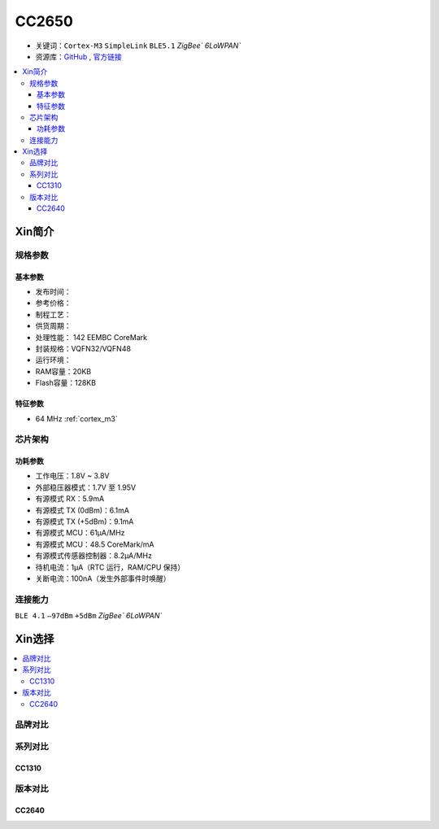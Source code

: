 
.. _cc2650:

CC2650
============

* 关键词：``Cortex-M3`` ``SimpleLink`` ``BLE5.1`` `ZigBee`` `6LoWPAN``
* 资源库：`GitHub <https://github.com/SoCXin/CC2650>`_ , `官方链接 <https://www.ti.com.cn/product/cn/CC2650>`_

.. contents::
    :local:

Xin简介
-----------

.. image:: ./images/CC2650.png
    :target: https://www.ti.com.cn/product/cn/CC2650

规格参数
~~~~~~~~~~~

基本参数
^^^^^^^^^^^

* 发布时间：
* 参考价格：
* 制程工艺：
* 供货周期：
* 处理性能： 142 EEMBC CoreMark
* 封装规格：VQFN32/VQFN48
* 运行环境：
* RAM容量：20KB
* Flash容量：128KB


特征参数
^^^^^^^^^^^

* 64 MHz :ref:`cortex_m3`

芯片架构
~~~~~~~~~~~~


功耗参数
^^^^^^^^^^^

* 工作电压：1.8V ~ 3.8V
* 外部稳压器模式：1.7V 至 1.95V
* 有源模式 RX：5.9mA
* 有源模式 TX (0dBm)：6.1mA
* 有源模式 TX (+5dBm)：9.1mA
* 有源模式 MCU：61µA/MHz
* 有源模式 MCU：48.5 CoreMark/mA
* 有源模式传感器控制器：8.2μA/MHz
* 待机电流：1μA（RTC 运行，RAM/CPU 保持）
* 关断电流：100nA（发生外部事件时唤醒）

连接能力
~~~~~~~~~~~

``BLE 4.1`` ``–97dBm`` ``+5dBm`` `ZigBee`` `6LoWPAN``


Xin选择
-----------

.. contents::
    :local:

品牌对比
~~~~~~~~~~

系列对比
~~~~~~~~~~

.. _cc1310:

CC1310
^^^^^^^^^^^


版本对比
~~~~~~~~~~

.. _cc2640:

CC2640
^^^^^^^^^^^

